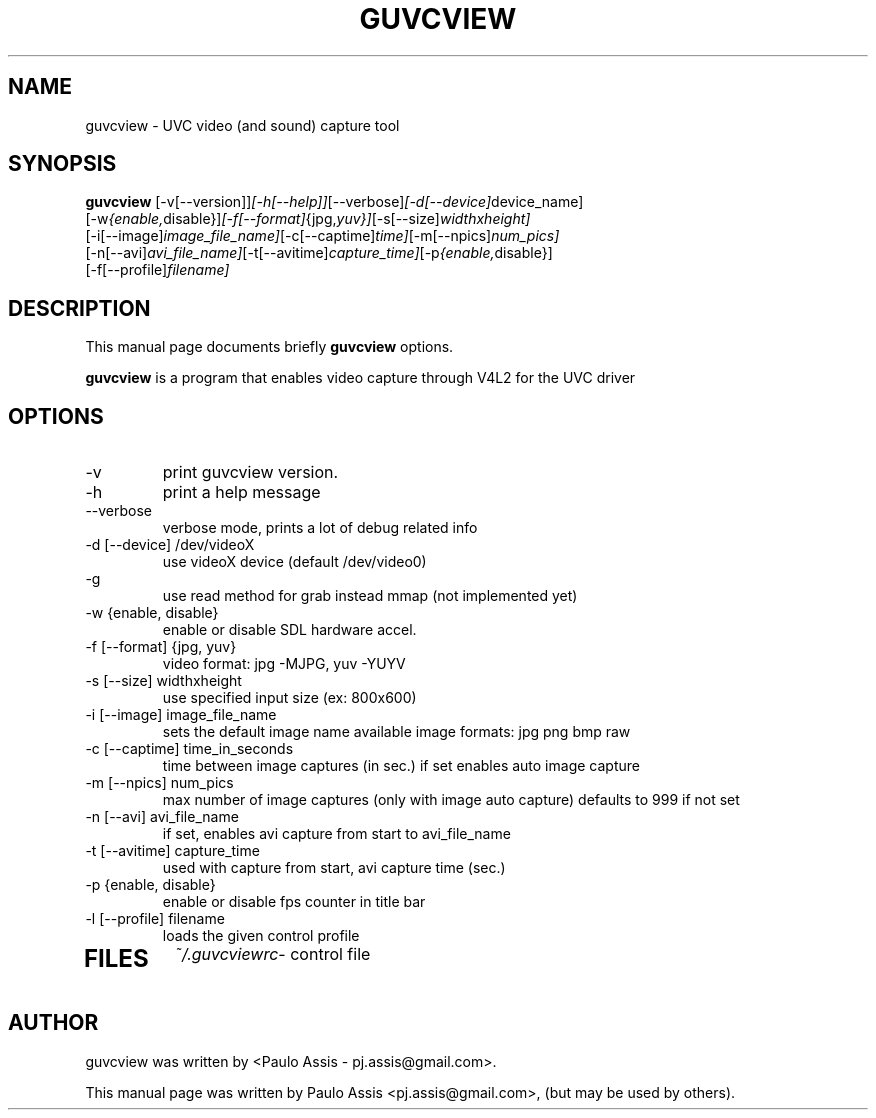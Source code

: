 .\"                                      Hey, EMACS: -*- nroff -*-
.\" First parameter, NAME, should be all caps
.\" Second parameter, SECTION, should be 1-8, maybe w/ subsection
.\" other parameters are allowed: see man(7), man(1)
.TH GUVCVIEW SECTION "Janeiro  9, 2008"
.\" Please adjust this date whenever revising the manpage.
.\"
.\" Some roff macros, for reference:
.\" .nh        disable hyphenation
.\" .hy        enable hyphenation
.\" .ad l      left justify
.\" .ad b      justify to both left and right margins
.\" .nf        disable filling
.\" .fi        enable filling
.\" .br        insert line break
.\" .sp <n>    insert n+1 empty lines
.\" for manpage-specific macros, see man(7)
.SH NAME
guvcview \- UVC video (and sound) capture tool
.SH SYNOPSIS
.B guvcview
.RI [\-v[\-\-version]] [\-h[\-\-help]] [\-\-verbose] [\-d[\-\-device] device_name] 
.br
.RI [\-w {enable, disable}] [\-f[\-\-format] {jpg, yuv}] [\-s[\-\-size] widthxheight]
.br
.RI [\-i[\-\-image] image_file_name] [\-c[\-\-captime] time] [\-m[\-\-npics] num_pics]
.br
.RI [\-n[\-\-avi] avi_file_name] [\-t[\-\-avitime] capture_time] [\-p {enable, disable}]
.br
.RI [\-f[\-\-profile] filename]
.SH DESCRIPTION
This manual page documents briefly 
.B guvcview
options.
.PP
.\" TeX users may be more comfortable with the \fB<whatever>\fP and
.\" \fI<whatever>\fP escape sequences to invode bold face and italics, 
.\" respectively.
\fBguvcview\fP is a program that enables video capture through V4L2 for the UVC driver 
.SH OPTIONS
.TP
.IP -v [--version] 
print guvcview version.
.IP -h [--help] 
print a help message
.IP --verbose
verbose mode, prints a lot of debug related info
.IP "-d [--device] /dev/videoX"	
use videoX device (default /dev/video0)
.IP -g		
use read method for grab instead mmap (not implemented yet)
.IP "-w {enable, disable}"
enable or disable SDL hardware accel.
.IP "-f [--format] {jpg, yuv}"
video format: jpg -MJPG, yuv -YUYV
.IP "-s [--size] widthxheight"
use specified input size (ex: 800x600)
.IP "-i [--image] image_file_name"
sets the default image name 
available image formats: jpg png bmp raw
.IP "-c [--captime] time_in_seconds"
time between image captures (in sec.) 
if set enables auto image capture
.IP "-m [--npics] num_pics"
max number of image captures (only with image auto capture)
defaults to 999 if not set
.IP "-n [--avi] avi_file_name"
if set, enables avi capture from start to avi_file_name
.IP "-t [--avitime] capture_time"
used with capture from start, avi capture time (sec.)
.IP "-p {enable, disable}
enable or disable fps counter in title bar
.IP "-l [--profile] filename"
loads the given control profile
.TP
.SH FILES
.IR ~/.guvcviewrc "- control file"
.SH AUTHOR
guvcview was written by <Paulo Assis - pj.assis@gmail.com>.
.PP
This manual page was written by Paulo Assis <pj.assis@gmail.com>,
(but may be used by others).
